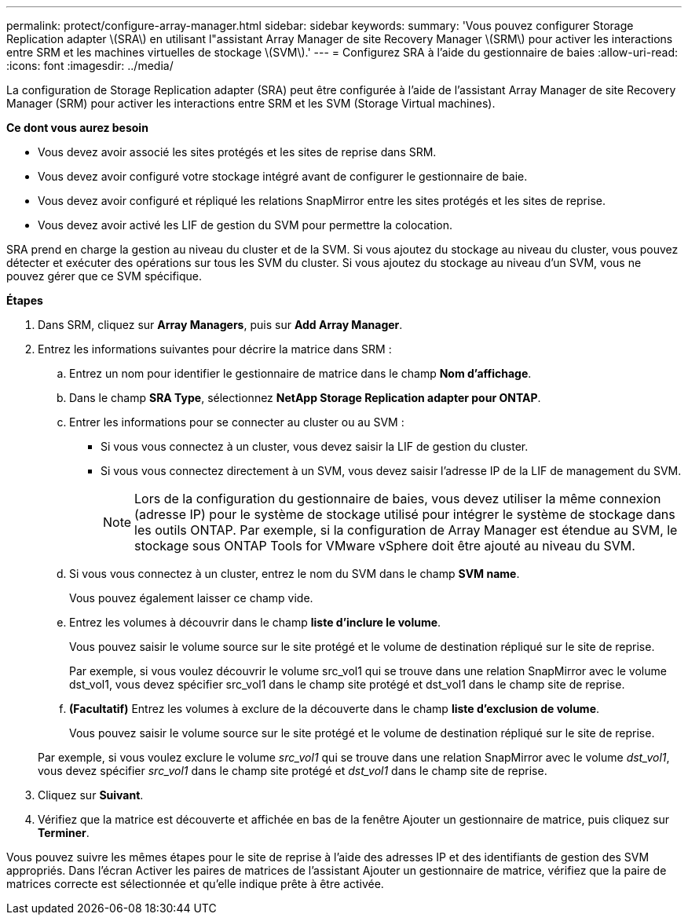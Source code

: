 ---
permalink: protect/configure-array-manager.html 
sidebar: sidebar 
keywords:  
summary: 'Vous pouvez configurer Storage Replication adapter \(SRA\) en utilisant l"assistant Array Manager de site Recovery Manager \(SRM\) pour activer les interactions entre SRM et les machines virtuelles de stockage \(SVM\).' 
---
= Configurez SRA à l'aide du gestionnaire de baies
:allow-uri-read: 
:icons: font
:imagesdir: ../media/


[role="lead"]
La configuration de Storage Replication adapter (SRA) peut être configurée à l'aide de l'assistant Array Manager de site Recovery Manager (SRM) pour activer les interactions entre SRM et les SVM (Storage Virtual machines).

*Ce dont vous aurez besoin*

* Vous devez avoir associé les sites protégés et les sites de reprise dans SRM.
* Vous devez avoir configuré votre stockage intégré avant de configurer le gestionnaire de baie.
* Vous devez avoir configuré et répliqué les relations SnapMirror entre les sites protégés et les sites de reprise.
* Vous devez avoir activé les LIF de gestion du SVM pour permettre la colocation.


SRA prend en charge la gestion au niveau du cluster et de la SVM. Si vous ajoutez du stockage au niveau du cluster, vous pouvez détecter et exécuter des opérations sur tous les SVM du cluster. Si vous ajoutez du stockage au niveau d'un SVM, vous ne pouvez gérer que ce SVM spécifique.

*Étapes*

. Dans SRM, cliquez sur *Array Managers*, puis sur *Add Array Manager*.
. Entrez les informations suivantes pour décrire la matrice dans SRM :
+
.. Entrez un nom pour identifier le gestionnaire de matrice dans le champ *Nom d'affichage*.
.. Dans le champ *SRA Type*, sélectionnez *NetApp Storage Replication adapter pour ONTAP*.
.. Entrer les informations pour se connecter au cluster ou au SVM :
+
*** Si vous vous connectez à un cluster, vous devez saisir la LIF de gestion du cluster.
*** Si vous vous connectez directement à un SVM, vous devez saisir l'adresse IP de la LIF de management du SVM.
+

NOTE: Lors de la configuration du gestionnaire de baies, vous devez utiliser la même connexion (adresse IP) pour le système de stockage utilisé pour intégrer le système de stockage dans les outils ONTAP. Par exemple, si la configuration de Array Manager est étendue au SVM, le stockage sous ONTAP Tools for VMware vSphere doit être ajouté au niveau du SVM.



.. Si vous vous connectez à un cluster, entrez le nom du SVM dans le champ *SVM name*.
+
Vous pouvez également laisser ce champ vide.

.. Entrez les volumes à découvrir dans le champ *liste d'inclure le volume*.
+
Vous pouvez saisir le volume source sur le site protégé et le volume de destination répliqué sur le site de reprise.

+
Par exemple, si vous voulez découvrir le volume src_vol1 qui se trouve dans une relation SnapMirror avec le volume dst_vol1, vous devez spécifier src_vol1 dans le champ site protégé et dst_vol1 dans le champ site de reprise.

.. *(Facultatif)* Entrez les volumes à exclure de la découverte dans le champ *liste d'exclusion de volume*.
+
Vous pouvez saisir le volume source sur le site protégé et le volume de destination répliqué sur le site de reprise.

+
Par exemple, si vous voulez exclure le volume _src_vol1_ qui se trouve dans une relation SnapMirror avec le volume _dst_vol1_, vous devez spécifier _src_vol1_ dans le champ site protégé et _dst_vol1_ dans le champ site de reprise.



. Cliquez sur *Suivant*.
. Vérifiez que la matrice est découverte et affichée en bas de la fenêtre Ajouter un gestionnaire de matrice, puis cliquez sur *Terminer*.


Vous pouvez suivre les mêmes étapes pour le site de reprise à l'aide des adresses IP et des identifiants de gestion des SVM appropriés. Dans l'écran Activer les paires de matrices de l'assistant Ajouter un gestionnaire de matrice, vérifiez que la paire de matrices correcte est sélectionnée et qu'elle indique prête à être activée.
